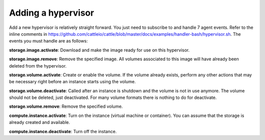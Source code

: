 .. _example_hypervisor:

Adding a hypervisor
===================

Add a new hypervisor is relatively straight forward.  You just need to subscribe to and handle 7 agent events.  Refer to the inline comments in https://github.com/cattleio/cattle/blob/master/docs/examples/handler-bash/hypervisor.sh.  The events you must handle are as follows:

**storage.image.activate**:  Download and make the image ready for use on this hypervisor.

**storage.image.remove**:  Remove the specified image.  All volumes associated to this image will have already been deleted from the hypervisor.

**storage.volume.activate**: Create or enable the volume.  If the volume already exists, perform any other actions that may be necessary right before an instance starts using the volume.

**storage.volume.deactivate**: Called after an instance is shutdown and the volume is not in use anymore.  The volume should not be deleted, just deactivated.  For many volume formats there is nothing to do for deactivate.

**storage.volume.remove**: Remove the specified volume.

**compute.instance.activate**: Turn on the instance (virtual machine or container).  You can assume that the storage is already created and available.

**compute.instance.deactivate**: Turn off the instance.
